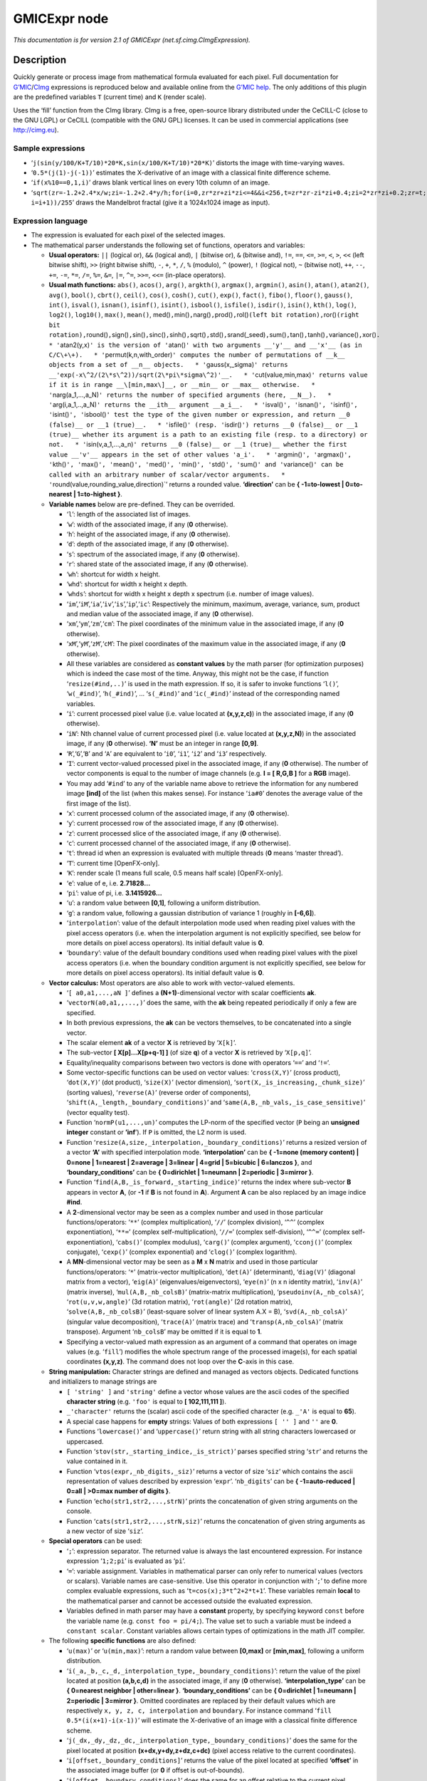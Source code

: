 .. _net.sf.cimg.CImgExpression:

GMICExpr node
=============

|pluginIcon| 

*This documentation is for version 2.1 of GMICExpr (net.sf.cimg.CImgExpression).*

Description
-----------

Quickly generate or process image from mathematical formula evaluated for each pixel. Full documentation for `G’MIC <http://gmic.eu/>`__/`CImg <http://cimg.eu/>`__ expressions is reproduced below and available online from the `G’MIC help <http://gmic.eu/reference.shtml#section9>`__. The only additions of this plugin are the predefined variables ``T`` (current time) and ``K`` (render scale).

Uses the ‘fill’ function from the CImg library. CImg is a free, open-source library distributed under the CeCILL-C (close to the GNU LGPL) or CeCILL (compatible with the GNU GPL) licenses. It can be used in commercial applications (see http://cimg.eu).

Sample expressions
~~~~~~~~~~~~~~~~~~

-  ‘``j(sin(y/100/K+T/10)*20*K,sin(x/100/K+T/10)*20*K)``’ distorts the image with time-varying waves.
-  ‘``0.5*(j(1)-j(-1))``’ estimates the X-derivative of an image with a classical finite difference scheme.
-  ‘``if(x%10==0,1,i)``’ draws blank vertical lines on every 10th column of an image.
-  ‘``sqrt(zr=-1.2+2.4*x/w;zi=-1.2+2.4*y/h;for(i=0,zr*zr+zi*zi<=4&&i<256,t=zr*zr-zi*zi+0.4;zi=2*zr*zi+0.2;zr=t; i=i+1))/255``’ draws the Mandelbrot fractal (give it a 1024x1024 image as input).

Expression language
~~~~~~~~~~~~~~~~~~~

-  The expression is evaluated for each pixel of the selected images.
-  The mathematical parser understands the following set of functions, operators and variables:

   -  **Usual operators:** ``||`` (logical or), ``&&`` (logical and), ``|`` (bitwise or), ``&`` (bitwise and), ``!=``, ``==``, ``<=``, ``>=``, ``<``, ``>``, ``<<`` (left bitwise shift), ``>>`` (right bitwise shift), ``-``, ``+``, ``*``, ``/``, ``%`` (modulo), ``^`` (power), ``!`` (logical not), ``~`` (bitwise not), ``++``, ``--``, ``+=``, ``-=``, ``*=``, ``/=``, ``%=``, ``&=``, ``|=``, ``^=``, ``>>=``, ``<<=`` (in-place operators).
   -  **Usual math functions:** ``abs()``, ``acos()``, ``arg()``, ``argkth()``, ``argmax()``, ``argmin()``, ``asin()``, ``atan()``, ``atan2()``, ``avg()``, ``bool()``, ``cbrt()``, ``ceil()``, ``cos()``, ``cosh()``, ``cut()``, ``exp()``, ``fact()``, ``fibo()``, ``floor()``, ``gauss()``, ``int()``, ``isval()``, ``isnan()``, ``isinf()``, ``isint()``, ``isbool()``, ``isfile()``, ``isdir()``, ``isin()``, ``kth()``, ``log()``, ``log2()``, ``log10()``, ``max()``, ``mean()``, med()\ ``,``\ min()\ ``,``\ narg()\ ``,``\ prod()\ ``,``\ rol()\ ``(left bit rotation),``\ ror()\ ``(right bit rotation),``\ round()\ ``,``\ sign()\ ``,``\ sin()\ ``,``\ sinc()\ ``,``\ sinh()\ ``,``\ sqrt()\ ``,``\ std()\ ``,``\ srand(_seed)\ ``,``\ sum()\ ``,``\ tan()\ ``,``\ tanh()\ ``,``\ variance()\ ``,``\ xor()\ ``.   * '``\ atan2(y,x)\ ``' is the version of '``\ atan()\ ``' with two arguments __'y'__ and __'x'__ (as in C/C\+\+).   * '``\ permut(k,n,with_order)\ ``' computes the number of permutations of __k__ objects from a set of __n__ objects.   * '``\ gauss(x,_sigma)\ ``' returns __'exp(-x\^2/(2\*s\^2))/sqrt(2\*pi\*sigma\^2)'__.   * '``\ cut(value,min,max)\ ``' returns value if it is in range __\[min,max\]__, or __min__ or __max__ otherwise.   * '``\ narg(a_1,…,a_N)\ ``' returns the number of specified arguments (here, __N__).   * '``\ arg(i,a_1,..,a_N)\ ``' returns the __ith__ argument __a_i__.   * '``\ isval()\ ``', '``\ isnan()\ ``', '``\ isinf()\ ``', '``\ isint()\ ``', '``\ isbool()\ ``' test the type of the given number or expression, and return __0 (false)__ or __1 (true)__.   * '``\ isfile()\ ``' (resp. '``\ isdir()\ ``') returns __0 (false)__ or __1 (true)__ whether its argument is a path to an existing file (resp. to a directory) or not.   * '``\ isin(v,a_1,…,a_n)\ ``' returns __0 (false)__ or __1 (true)__ whether the first value __'v'__ appears in the set of other values 'a_i'.   * '``\ argmin()\ ``', '``\ argmax()\ ``', '``\ kth()\ ``', '``\ max()\ ``', '``\ mean()\ ``', '``\ med()\ ``', '``\ min()\ ``', '``\ std()\ ``', '``\ sum()\ ``' and '``\ variance()\ ``' can be called with an arbitrary number of scalar/vector arguments.   * '``\ round(value,rounding_value,direction)`’ returns a rounded value. **‘direction’** can be **{ -1=to-lowest \| 0=to-nearest \| 1=to-highest }**.
   -  **Variable names** below are pre-defined. They can be overrided.

      -  ‘``l``’: length of the associated list of images.
      -  ‘``w``’: width of the associated image, if any (**0** otherwise).
      -  ‘``h``’: height of the associated image, if any (**0** otherwise).
      -  ‘``d``’: depth of the associated image, if any (**0** otherwise).
      -  ‘``s``’: spectrum of the associated image, if any (**0** otherwise).
      -  ‘``r``’: shared state of the associated image, if any (**0** otherwise).
      -  ‘``wh``’: shortcut for width x height.
      -  ‘``whd``’: shortcut for width x height x depth.
      -  ‘``whds``’: shortcut for width x height x depth x spectrum (i.e. number of image values).
      -  ‘``im``’,‘``iM``’,‘``ia``’,‘``iv``’,‘``is``’,‘``ip``’,‘``ic``’: Respectively the minimum, maximum, average, variance, sum, product and median value of the associated image, if any (**0** otherwise).
      -  ‘``xm``’,‘``ym``’,‘``zm``’,‘``cm``’: The pixel coordinates of the minimum value in the associated image, if any (**0** otherwise).
      -  ‘``xM``’,‘``yM``’,‘``zM``’,‘``cM``’: The pixel coordinates of the maximum value in the associated image, if any (**0** otherwise).
      -  All these variables are considered as **constant values** by the math parser (for optimization purposes) which is indeed the case most of the time. Anyway, this might not be the case, if function ‘``resize(#ind,..)``’ is used in the math expression. If so, it is safer to invoke functions ‘``l()``’, ‘``w(_#ind)``’, ‘``h(_#ind)``’, … ‘``s(_#ind)``’ and ‘``ic(_#ind)``’ instead of the corresponding named variables.
      -  ‘``i``’: current processed pixel value (i.e. value located at **(x,y,z,c)**) in the associated image, if any (**0** otherwise).
      -  ‘``iN``’: Nth channel value of current processed pixel (i.e. value located at **(x,y,z,N)**) in the associated image, if any (**0** otherwise). **‘N’** must be an integer in range **[0,9]**.
      -  ‘``R``’,‘``G``’,‘``B``’ and ‘``A``’ are equivalent to ‘``i0``’, ‘``i1``’, ‘``i2``’ and ‘``i3``’ respectively.
      -  ‘``I``’: current vector-valued processed pixel in the associated image, if any (**0** otherwise). The number of vector components is equal to the number of image channels (e.g. **I = [ R,G,B ]** for a **RGB** image).
      -  You may add ‘``#ind``’ to any of the variable name above to retrieve the information for any numbered image **[ind]** of the list (when this makes sense). For instance ‘``ia#0``’ denotes the average value of the first image of the list).
      -  ‘``x``’: current processed column of the associated image, if any (**0** otherwise).
      -  ‘``y``’: current processed row of the associated image, if any (**0** otherwise).
      -  ‘``z``’: current processed slice of the associated image, if any (**0** otherwise).
      -  ‘``c``’: current processed channel of the associated image, if any (**0** otherwise).
      -  ‘``t``’: thread id when an expression is evaluated with multiple threads (**0** means ‘master thread’).
      -  ‘``T``’: current time [OpenFX-only].
      -  ‘``K``’: render scale (1 means full scale, 0.5 means half scale) [OpenFX-only].
      -  ‘``e``’: value of e, i.e. **2.71828…**
      -  ‘``pi``’: value of pi, i.e. **3.1415926…**
      -  ‘``u``’: a random value between **[0,1]**, following a uniform distribution.
      -  ‘``g``’: a random value, following a gaussian distribution of variance 1 (roughly in **[-6,6]**).
      -  ‘``interpolation``’: value of the default interpolation mode used when reading pixel values with the pixel access operators (i.e. when the interpolation argument is not explicitly specified, see below for more details on pixel access operators). Its initial default value is **0**.
      -  ‘``boundary``’: value of the default boundary conditions used when reading pixel values with the pixel access operators (i.e. when the boundary condition argument is not explicitly specified, see below for more details on pixel access operators). Its initial default value is **0**.

   -  **Vector calculus:** Most operators are also able to work with vector-valued elements.

      -  ‘``[ a0,a1,...,aN ]``’ defines a **(N+1)**-dimensional vector with scalar coefficients **ak**.
      -  ‘``vectorN(a0,a1,,...,)``’ does the same, with the **ak** being repeated periodically if only a few are specified.
      -  In both previous expressions, the **ak** can be vectors themselves, to be concatenated into a single vector.
      -  The scalar element **ak** of a vector **X** is retrieved by ‘``X[k]``’.
      -  The sub-vector **[ X[p]…X[p+q-1] ]** (of size **q**) of a vector **X** is retrieved by ‘``X[p,q]``’.
      -  Equality/inequality comparisons between two vectors is done with operators ‘``==``’ and ‘``!=``’.
      -  Some vector-specific functions can be used on vector values: ‘``cross(X,Y)``’ (cross product), ‘``dot(X,Y)``’ (dot product), ‘``size(X)``’ (vector dimension), ‘``sort(X,_is_increasing,_chunk_size)``’ (sorting values), ‘``reverse(A)``’ (reverse order of components), ‘``shift(A,_length,_boundary_conditions)``’ and ‘``same(A,B,_nb_vals,_is_case_sensitive)``’ (vector equality test).
      -  Function ‘``normP(u1,...,un)``’ computes the LP-norm of the specified vector (``P`` being an **unsigned integer** constant or **’inf**\ ’). If ``P`` is omitted, the L2 norm is used.
      -  Function ‘``resize(A,size,_interpolation,_boundary_conditions)``’ returns a resized version of a vector **‘A’** with specified interpolation mode. **‘interpolation’** can be **{ -1=none (memory content) \| 0=none \| 1=nearest \| 2=average \| 3=linear \| 4=grid \| 5=bicubic \| 6=lanczos }**, and **‘boundary_conditions’** can be **{ 0=dirichlet \| 1=neumann \| 2=periodic \| 3=mirror }**.
      -  Function ‘``find(A,B,_is_forward,_starting_indice)``’ returns the index where sub-vector **B** appears in vector **A**, (or **-1** if **B** is not found in **A**). Argument **A** can be also replaced by an image indice **#ind**.
      -  A **2**-dimensional vector may be seen as a complex number and used in those particular functions/operators: ‘``**``’ (complex multiplication), ‘``//``’ (complex division), ‘``^^``’ (complex exponentiation), ‘``**=``’ (complex self-multiplication), ‘``//=``’ (complex self-division), ‘``^^=``’ (complex self-exponentiation), ‘``cabs()``’ (complex modulus), ‘``carg()``’ (complex argument), ‘``cconj()``’ (complex conjugate), ‘``cexp()``’ (complex exponential) and ‘``clog()``’ (complex logarithm).
      -  A **MN**-dimensional vector may be seen as a **M** x **N** matrix and used in those particular functions/operators: ‘``*``’ (matrix-vector multiplication), ‘``det(A)``’ (determinant), ‘``diag(V)``’ (diagonal matrix from a vector), ‘``eig(A)``’ (eigenvalues/eigenvectors), ‘``eye(n)``’ (n x n identity matrix), ‘``inv(A)``’ (matrix inverse), ‘``mul(A,B,_nb_colsB)``’ (matrix-matrix multiplication), ‘``pseudoinv(A,_nb_colsA)``’, ‘``rot(u,v,w,angle)``’ (3d rotation matrix), ‘``rot(angle)``’ (2d rotation matrix), ‘``solve(A,B,_nb_colsB)``’ (least-square solver of linear system A.X = B), ‘``svd(A,_nb_colsA)``’ (singular value decomposition), ‘``trace(A)``’ (matrix trace) and ‘``transp(A,nb_colsA)``’ (matrix transpose). Argument ‘``nb_colsB``’ may be omitted if it is equal to **1**.
      -  Specifying a vector-valued math expression as an argument of a command that operates on image values (e.g. ‘``fill``’) modifies the whole spectrum range of the processed image(s), for each spatial coordinates **(x,y,z)**. The command does not loop over the **C**-axis in this case.

   -  **String manipulation:** Character strings are defined and managed as vectors objects. Dedicated functions and initializers to manage strings are

      -  ``[ 'string' ]`` and ``'string'`` define a vector whose values are the ascii codes of the specified **character string** (e.g. ``'foo'`` is equal to **[ 102,111,111 ]**).
      -  ``_'character'`` returns the (scalar) ascii code of the specified character (e.g. ``_'A'`` is equal to **65**).
      -  A special case happens for **empty** strings: Values of both expressions ``[ '' ]`` and ``''`` are **0**.
      -  Functions ‘``lowercase()``’ and ‘``uppercase()``’ return string with all string characters lowercased or uppercased.
      -  Function ‘``stov(str,_starting_indice,_is_strict)``’ parses specified string ‘``str``’ and returns the value contained in it.
      -  Function ‘``vtos(expr,_nb_digits,_siz)``’ returns a vector of size ‘``siz``’ which contains the ascii representation of values described by expression ‘``expr``’. ‘``nb_digits``’ can be **{ -1=auto-reduced \| 0=all \| >0=max number of digits }**.
      -  Function ‘``echo(str1,str2,...,strN)``’ prints the concatenation of given string arguments on the console.
      -  Function ‘``cats(str1,str2,...,strN,siz)``’ returns the concatenation of given string arguments as a new vector of size ‘``siz``’.

   -  **Special operators** can be used:

      -  ‘``;``’: expression separator. The returned value is always the last encountered expression. For instance expression ‘``1;2;pi``’ is evaluated as ‘``pi``’.
      -  ‘``=``’: variable assignment. Variables in mathematical parser can only refer to numerical values (vectors or scalars). Variable names are case-sensitive. Use this operator in conjunction with ‘``;``’ to define more complex evaluable expressions, such as ‘``t=cos(x);3*t^2+2*t+1``’. These variables remain **local** to the mathematical parser and cannot be accessed outside the evaluated expression.
      -  Variables defined in math parser may have a **constant** property, by specifying keyword ``const`` before the variable name (e.g. ``const foo = pi/4;``). The value set to such a variable must be indeed a ``constant scalar``. Constant variables allows certain types of optimizations in the math JIT compiler.

   -  The following **specific functions** are also defined:

      -  ‘``u(max)``’ or ‘``u(min,max)``’: return a random value between **[0,max]** or **[min,max]**, following a uniform distribution.
      -  ‘``i(_a,_b,_c,_d,_interpolation_type,_boundary_conditions)``’: return the value of the pixel located at position **(a,b,c,d)** in the associated image, if any (**0** otherwise). **‘interpolation_type’** can be **{ 0=nearest neighbor \| other=linear }**. **‘boundary_conditions’** can be **{ 0=dirichlet \| 1=neumann \| 2=periodic \| 3=mirror }**. Omitted coordinates are replaced by their default values which are respectively ``x, y, z, c, interpolation`` and ``boundary``. For instance command ‘``fill 0.5*(i(x+1)-i(x-1))``’ will estimate the X-derivative of an image with a classical finite difference scheme.
      -  ‘``j(_dx,_dy,_dz,_dc,_interpolation_type,_boundary_conditions)``’ does the same for the pixel located at position **(x+dx,y+dy,z+dz,c+dc)** (pixel access relative to the current coordinates).
      -  ‘``i[offset,_boundary_conditions]``’ returns the value of the pixel located at specified **‘offset’** in the associated image buffer (or **0** if offset is out-of-bounds).
      -  ‘``j[offset,_boundary_conditions]``’ does the same for an offset relative to the current pixel coordinates **(x,y,z,c)**.
      -  ‘``i(#ind,_x,_y,_z,_c,_interpolation,_boundary_conditions)``’, ‘``j(#ind,_dx,_dy,_dz,_dc,_interpolation,_boundary_conditions)``’, ‘``i[#ind,offset,_boundary_conditions]``’ and ‘``i[offset,_boundary_conditions]``’ are similar expressions used to access pixel values for any numbered image **[ind]** of the list.
      -  ‘``I/J[offset,_boundary_conditions]``’ and ‘``I/J(#ind,_x,_y,_z,_interpolation,_boundary_conditions)``’ do the same as ‘``i/j[offset,_boundary_conditions]``’ and ‘``i/j(#ind,_x,_y,_z,_c,_interpolation,_boundary_conditions)``’ but return a vector instead of a scalar (e.g. a vector **[ R,G,B ]** for a pixel at **(a,b,c)** in a color image).
      -  ‘``sort(#ind,_is_increasing,_axis)``’ sorts the values in the specified image **[ind]**.
      -  ‘``crop(_#ind,_x,_y,_z,_c,_dx,_dy,_dz,_dc,_boundary_conditions)``’ returns a vector whose values come from the cropped region of image **[ind]** (or from default image selected if ‘``ind``’ is not specified). Cropped region starts from point **(x,y,z,c)** and has a size of **dx x dy x dz x dc**. Arguments for coordinates and sizes can be omitted if they are not ambiguous (e.g. ‘``crop(#ind,x,y,dx,dy)``’ is a valid invokation of this function).
      -  ‘``draw(_#ind,S,x,y,z,c,dx,_dy,_dz,_dc,_opacity,_M,_max_M)``’ draws a sprite **S** in image **[ind]** (or in default image selected if ‘``ind``’ is not specified) at coordinates **(x,y,z,c)**. The size of the sprite **dx x dy x dz x dc** must be specified. You can also specify a corresponding opacity mask **M** if its size matches **S**.
      -  ‘``resize(#ind,w,_h,_d,_s,_interp,_boundary_conditions,cx,_cy,_cz,_cc)``’ resizes an image of the associated list with specified dimension and interpolation method. When using this, function, you should consider retrieving the (non-constant) image dimensions using the dynamic functions ‘``w(_#ind)``’, ‘``h(_#ind)``’, ‘``d(_#ind)``’, ‘``s(_#ind)``’, ‘``wh(_#ind)``’, ‘``whd(_#ind)``’ and ‘``whds(_#ind)``’ instead of the corresponding constant variables.
      -  ‘``if(condition,expr_then,_expr_else)``’: return value of ‘``expr_then``’ or ‘``expr_else``’, depending on the value of ‘``condition``’ **(0=false, other=true)**. ‘``expr_else``’ can be omitted in which case **0** is returned if the condition does not hold. Using the ternary operator ‘``condition?expr_then[:expr_else]``’ gives an equivalent expression. For instance, expressions ‘``if(x%10==0,255,i)``’ and ‘``x%10?i:255``’ both draw blank vertical lines on every 10th column of an image.
      -  ‘``dowhile(expression,_condition)``’ repeats the evaluation of ‘``expression``’ until ‘``condition``’ vanishes (or until ‘``expression``’ vanishes if no ‘``condition``’ is specified). For instance, the expression: ‘``if(N<2,N,n=N-1;F0=0;F1=1;dowhile(F2=F0+F1;F0=F1;F1=F2,n=n-1))``’ returns the Nth value of the Fibonacci sequence, for **N>=0** (e.g., **46368** for **N=24**). ‘``dowhile(expression,condition)``’ always evaluates the specified expression at least once, then check for the loop condition. When done, it returns the last value of ‘``expression``’.
      -  ‘``for(init,condition,_procedure,body)``’ first evaluates the expression ‘``init``’, then iteratively evaluates ‘``body``’ (followed by ‘``procedure``’ if specified) while ‘``condition``’ is verified (i.e. not zero). It may happen that no iteration is done, in which case the function returns **nan**. Otherwise, it returns the last value of ‘``body``’. For instance, the expression: ‘``if(N<2,N,for(n=N;F0=0;F1=1,n=n-1,F2=F0+F1;F0=F1;F1=F2))``’ returns the **Nth** value of the Fibonacci sequence, for **N>=0** (e.g., **46368** for **N=24**).
      -  ‘``whiledo(condition,expression)``’ is exactly the same as ‘``for(init,condition,expression)``’ without the specification of an initializing expression.
      -  ‘``break()``’ and ‘``continue()``’ respectively breaks and continues the current running bloc (loop, init or main environment).
      -  ‘``date(attr,path)``’ returns the date attribute for the given ‘path’ (file or directory), with **‘attr’** being **{ 0=year \| 1=month \| 2=day \| 3=day of week \| 4=hour \| 5=minute \| 6=second }**, or a vector of those values.
      -  ’\ ``date(_attr)`` returns the specified attribute for the current (locale) date.
      -  ‘``print(expr1,expr2,...)`` or’\ ``print(#ind)`` prints the value of the specified expressions (or image information) on the console, and returns the value of the last expression (or **nan** in case of an image). Function ‘``prints(expr)``’ also prints the string composed of the ascii characters defined by the vector-valued expression (e.g. ‘``prints('Hello')``’).
      -  ’\ ``debug(expression)`` prints detailed debug information about the sequence of operations done by the math parser to evaluate the expression (and returns its value).
      -  ‘``display(_X,_w,_h,_d,_s)`` or’\ ``display(#ind)`` display the contents of the vector ‘``X``’ (or specified image) and wait for user events. if no arguments are provided, a memory snapshot of the math parser environment is displayed instead.
      -  ‘``init(expression)`` and’\ ``end(expression)`` evaluates the specified expressions only once, respectively at the beginning and end of the evaluation procedure, and this, even when multiple evaluations are required (e.g. in ‘``fill init(foo=0);++foo``’).
      -  ‘``copy(dest,src,_nb_elts,_inc_d,_inc_s,_opacity)`` copies an entire memory block of’\ ``nb_elts``\ ’ elements starting from a source value ‘``src``’ to a specified destination ‘``dest``’, with increments defined by ‘``inc_d``’ and ‘``inc_s``’ respectively for the destination and source pointers.
      -  ’\ ``unref(a,b,...)`` destroys references to the named variable given as arguments.
      -  ’\ ``stats(_#ind)`` returns the statistics vector of the running image **[ind]**, i.e the vector **[ im,iM,ia,iv,xm,ym,zm,cm,xM,yM,zM,cM,is,ip ]** (14 values).
      -  ’\ ``_(expr)`` just ignores its arguments (mainly useful for debugging).

   -  **User-defined macros:**

      -  Custom macro functions can be defined in a math expression, using the assignment operator ‘``=``’, e.g. ‘``foo(x,y) = cos(x + y); result = foo(1,2) + foo(2,3)``’.
      -  Trying to override a built-in function (e.g. ‘``abs()``’) has no effect.
      -  Overloading macros with different number of arguments is possible. Re-defining a previously defined macro with the same number of arguments discards its previous definition.
      -  Macro functions are indeed processed as **macros** by the mathematical evaluator. You should avoid invoking them with arguments that are themselves results of assignments or self-operations. For instance, ‘``foo(x) = x + x; z = 0; foo(++z)``’ returns **‘4’** rather than expected value **‘2’**.
      -  When substituted, macro arguments are placed inside parentheses, except if a number sign ‘``#``’ is located just before or after the argument name. For instance, expression ‘``foo(x,y) = x*y; foo(1+2,3)``’ returns **‘9’** (being substituted as ‘``(1+2)*(3)``’), while expression ‘``foo(x,y) = x#*y#; foo(1+2,3)``’ returns **‘7’** (being substituted as ‘``1+2*3``’).
      -  Number signs appearing between macro arguments function actually count for ‘``empty``’ separators. They may be used to force the substitution of macro arguments in unusual places, e.g. as in ‘``str(N) = ['I like N#'];``’.

   -  **Multi-threaded** and **in-place** evaluation:

      -  If your image data are large enough and you have several CPUs available, it is likely that the math expression passed to a ‘``fill``’ or ‘``input``’ command is evaluated in parallel, using multiple computation threads.
      -  Starting an expression with ‘``:``’ or ‘``*``’ forces the evaluations required for an image to be run in parallel, even if the amount of data to process is small (beware, it may be slower to evaluate in this case!). Specify ‘``:``’ (instead of ‘``*``’) to avoid possible image copy done before evaluating the expression (this saves memory, but do this only if you are sure this step is not required!)
      -  If the specified expression starts with ‘``>``’ or ‘``<``’, the pixel access operators ‘``i()``’, ‘``i[]``’, ‘``j()``’ and ‘``j[]``’ return values of the image being currently modified, in forward (‘``>``’) or backward (‘``<``’) order. The multi-threading evaluation of the expression is also disabled in this case.
      -  Function ‘``critical(operands)``’ forces the execution of the given operands in a single thread at a time.

   -  Expressions ‘``i(_#ind,x,_y,_z,_c)=value``’, ‘``j(_#ind,x,_y,_z,_c)=value``’, ‘``i[_#ind,offset]=value``’ and ‘``j[_#ind,offset]=value``’ set a pixel value at a different location than the running one in the image **[ind]** (or in the associated image if argument ‘``#ind``’ is omitted), either with global coordinates/offsets (with ‘``i(...)``’ and ‘``i[...]``’), or relatively to the current position **(x,y,z,c)** (with ‘``j(...)``’ and ‘``j[...]``’). These expressions always return ‘``value``’.

Inputs
------

+--------+-------------+----------+
| Input  | Description | Optional |
+========+=============+==========+
| Source |             | Yes      |
+--------+-------------+----------+
| Mask   |             | Yes      |
+--------+-------------+----------+

Controls
--------

.. tabularcolumns:: |>{\raggedright}p{0.2\columnwidth}|>{\raggedright}p{0.06\columnwidth}|>{\raggedright}p{0.07\columnwidth}|p{0.63\columnwidth}|

.. cssclass:: longtable

+------------------------------+---------+---------+------------------------------------------------------------------------------------------------------------------------------------+
| Parameter / script name      | Type    | Default | Function                                                                                                                           |
+==============================+=========+=========+====================================================================================================================================+
| Expression / ``expression``  | String  | i       | G’MIC/CImg expression, see the plugin description/help, or http://gmic.eu/reference.shtml#section9                                 |
+------------------------------+---------+---------+------------------------------------------------------------------------------------------------------------------------------------+
| Help... / ``help``           | Button  |         | Display help for writing GMIC expressions.                                                                                         |
+------------------------------+---------+---------+------------------------------------------------------------------------------------------------------------------------------------+
| (Un)premult / ``premult``    | Boolean | Off     | Divide the image by the alpha channel before processing, and re-multiply it afterwards. Use if the input images are premultiplied. |
+------------------------------+---------+---------+------------------------------------------------------------------------------------------------------------------------------------+
| Invert Mask / ``maskInvert`` | Boolean | Off     | When checked, the effect is fully applied where the mask is 0.                                                                     |
+------------------------------+---------+---------+------------------------------------------------------------------------------------------------------------------------------------+
| Mix / ``mix``                | Double  | 1       | Mix factor between the original and the transformed image.                                                                         |
+------------------------------+---------+---------+------------------------------------------------------------------------------------------------------------------------------------+

.. |pluginIcon| image:: net.sf.cimg.CImgExpression.png
   :width: 10.0%
